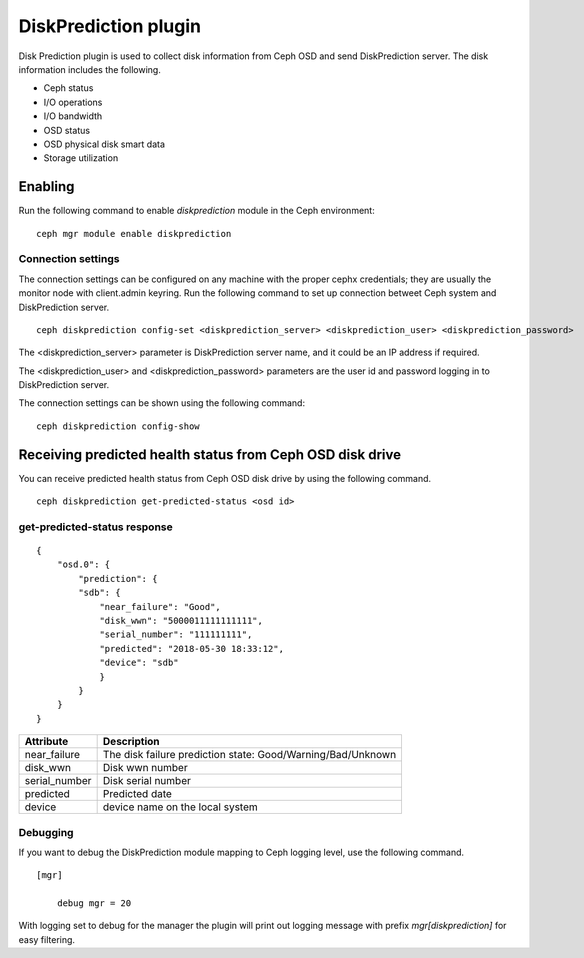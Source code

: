 =====================
DiskPrediction plugin
=====================

Disk Prediction plugin is used to collect disk information from Ceph OSD and
send DiskPrediction server. The disk information includes the following.

- Ceph status
- I/O operations
- I/O bandwidth
- OSD status
- OSD physical disk smart data
- Storage utilization

Enabling
========

Run the following command to enable *diskprediction* module in the Ceph
environment:

::

    ceph mgr module enable diskprediction

Connection settings
-------------------

The connection settings can be configured on any machine with the proper cephx
credentials; they are usually the monitor node with client.admin keyring.
Run the following command to set up connection betweet Ceph system and
DiskPrediction server.

::

    ceph diskprediction config-set <diskprediction_server> <diskprediction_user> <diskprediction_password>
	

The <diskprediction_server> parameter is DiskPrediction server name, and it
could be an IP address if required.

The <diskprediction_user> and <diskprediction_password> parameters are the user
id and password logging in to DiskPrediction server.



The connection settings can be shown using the following command:

::

    ceph diskprediction config-show


Receiving predicted health status from Ceph OSD disk drive
==========================================================

You can receive predicted health status from Ceph OSD disk drive by using the
following command.

::

    ceph diskprediction get-predicted-status <osd id>

get-predicted-status response
-----------------------------

::

    {
        "osd.0": {
            "prediction": {
            "sdb": {
                "near_failure": "Good",
                "disk_wwn": "5000011111111111",
                "serial_number": "111111111",
                "predicted": "2018-05-30 18:33:12",
                "device": "sdb"
                }
            }
        }
    }


+--------------------+-----------------------------------------------------+
|Attribute           | Description                                         |
+====================+=====================================================+
|near_failure        | The disk failure prediction state:                  |
|                    | Good/Warning/Bad/Unknown                            |
+--------------------+-----------------------------------------------------+
|disk_wwn            | Disk wwn number                                     |
+--------------------+-----------------------------------------------------+
|serial_number       | Disk serial number                                  |
+--------------------+-----------------------------------------------------+
|predicted           | Predicted date                                      |
+--------------------+-----------------------------------------------------+
|device              | device name on the local system                     |
+--------------------+-----------------------------------------------------+


Debugging
---------

If you want to debug the DiskPrediction module mapping to Ceph logging level,
use the following command.

::

    [mgr]

        debug mgr = 20

With logging set to debug for the manager the plugin will print out logging
message with prefix *mgr[diskprediction]* for easy filtering.

